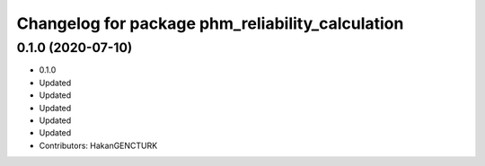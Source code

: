 ^^^^^^^^^^^^^^^^^^^^^^^^^^^^^^^^^^^^^^^^^^^^^^^^^
Changelog for package phm_reliability_calculation
^^^^^^^^^^^^^^^^^^^^^^^^^^^^^^^^^^^^^^^^^^^^^^^^^

0.1.0 (2020-07-10)
------------------
* 0.1.0
* Updated
* Updated
* Updated
* Updated
* Updated
* Contributors: HakanGENCTURK
